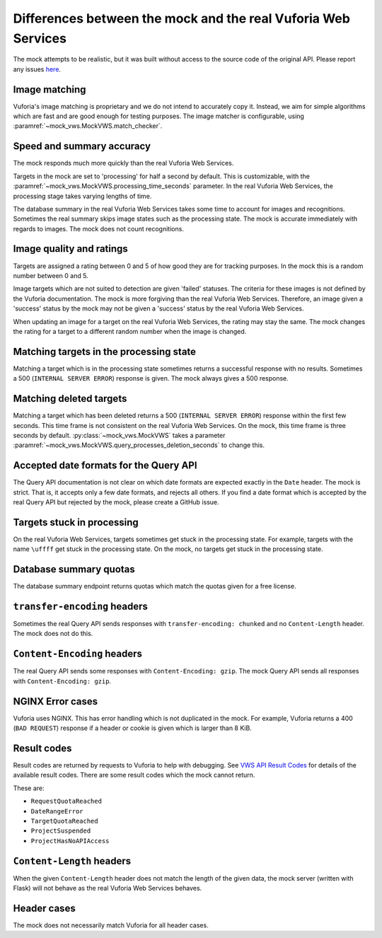Differences between the mock and the real Vuforia Web Services
==============================================================

The mock attempts to be realistic, but it was built without access to the source code of the original API.
Please report any issues `here <https://github.com/VWS-Python/vws-python-mock/issues>`__.

Image matching
--------------

Vuforia's image matching is proprietary and we do not intend to accurately copy it.
Instead, we aim for simple algorithms which are fast and are good enough for testing purposes.
The image matcher is configurable, using :paramref:`~mock_vws.MockVWS.match_checker`.

Speed and summary accuracy
--------------------------

The mock responds much more quickly than the real Vuforia Web Services.

Targets in the mock are set to 'processing' for half a second by default.
This is customizable, with the :paramref:`~mock_vws.MockVWS.processing_time_seconds` parameter.
In the real Vuforia Web Services, the processing stage takes varying lengths of time.

The database summary in the real Vuforia Web Services takes some time to account for images and recognitions.
Sometimes the real summary skips image states such as the processing state.
The mock is accurate immediately with regards to images.
The mock does not count recognitions.

Image quality and ratings
-------------------------

Targets are assigned a rating between 0 and 5 of how good they are for tracking purposes.
In the mock this is a random number between 0 and 5.

Image targets which are not suited to detection are given 'failed' statuses.
The criteria for these images is not defined by the Vuforia documentation.
The mock is more forgiving than the real Vuforia Web Services.
Therefore, an image given a 'success' status by the mock may not be given a 'success' status by the real Vuforia Web Services.

When updating an image for a target on the real Vuforia Web Services, the rating may stay the same.
The mock changes the rating for a target to a different random number when the image is changed.

Matching targets in the processing state
----------------------------------------

Matching a target which is in the processing state sometimes returns a successful response with no results.
Sometimes a 500 (``INTERNAL SERVER ERROR``) response is given.
The mock always gives a 500 response.

Matching deleted targets
------------------------

Matching a target which has been deleted returns a 500 (``INTERNAL SERVER ERROR``) response within the first few seconds.
This time frame is not consistent on the real Vuforia Web Services.
On the mock, this time frame is three seconds by default.
:py:class:`~mock_vws.MockVWS` takes a parameter :paramref:`~mock_vws.MockVWS.query_processes_deletion_seconds` to change this.

Accepted date formats for the Query API
---------------------------------------

The Query API documentation is not clear on which date formats are expected exactly in the ``Date`` header.
The mock is strict.
That is, it accepts only a few date formats, and rejects all others.
If you find a date format which is accepted by the real Query API but rejected by the mock, please create a GitHub issue.

Targets stuck in processing
---------------------------

On the real Vuforia Web Services, targets sometimes get stuck in the processing state.
For example, targets with the name ``\uffff`` get stuck in the processing state.
On the mock, no targets get stuck in the processing state.

Database summary quotas
-----------------------

The database summary endpoint returns quotas which match the quotas given for a free license.

``transfer-encoding`` headers
-----------------------------

Sometimes the real Query API sends responses with ``transfer-encoding: chunked`` and no ``Content-Length`` header.
The mock does not do this.

``Content-Encoding`` headers
----------------------------

The real Query API sends some responses with ``Content-Encoding: gzip``.
The mock Query API sends all responses with ``Content-Encoding: gzip``.

NGINX Error cases
-----------------

Vuforia uses NGINX.
This has error handling which is not duplicated in the mock.
For example, Vuforia returns a 400 (``BAD REQUEST``) response if a header or cookie is given which is larger than 8 KiB.

Result codes
------------

Result codes are returned by requests to Vuforia to help with debugging.
See `VWS API Result Codes <https://library.vuforia.com/web-api/cloud-targets-web-services-api#result-codes>`_ for details of the available result codes.
There are some result codes which the mock cannot return.

These are:

* ``RequestQuotaReached``
* ``DateRangeError``
* ``TargetQuotaReached``
* ``ProjectSuspended``
* ``ProjectHasNoAPIAccess``

``Content-Length`` headers
--------------------------

When the given ``Content-Length`` header does not match the length of the given data, the mock server (written with Flask) will not behave as the real Vuforia Web Services behaves.

Header cases
------------

The mock does not necessarily match Vuforia for all header cases.
